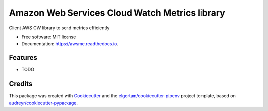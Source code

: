 ===============================================
Amazon Web Services Cloud Watch Metrics library
===============================================


.. image:: https://img.shields.io/pypi/v/awsme.svg
        :target: https://pypi.python.org/pypi/awsme

.. image:: https://img.shields.io/travis/peterdemin/awsme.svg
        :target: https://travis-ci.org/peterdemin/awsme

.. image:: https://readthedocs.org/projects/awsme/badge/?version=latest
        :target: https://awsme.readthedocs.io/en/latest/?badge=latest
        :alt: Documentation Status


.. image:: https://pyup.io/repos/github/peterdemin/awsme/shield.svg
     :target: https://pyup.io/repos/github/peterdemin/awsme/
     :alt: Updates



Client AWS CW library to send metrics efficiently


* Free software: MIT license
* Documentation: https://awsme.readthedocs.io.


Features
--------

* TODO

Credits
-------

This package was created with Cookiecutter_ and the `elgertam/cookiecutter-pipenv`_ project template, based on `audreyr/cookiecutter-pypackage`_.

.. _Cookiecutter: https://github.com/audreyr/cookiecutter
.. _`elgertam/cookiecutter-pipenv`: https://github.com/elgertam/cookiecutter-pipenv
.. _`audreyr/cookiecutter-pypackage`: https://github.com/audreyr/cookiecutter-pypackage

